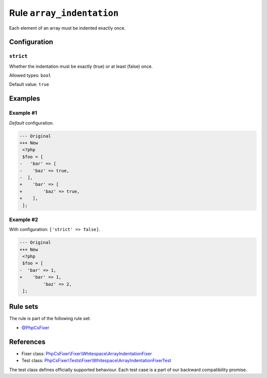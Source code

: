 ==========================
Rule ``array_indentation``
==========================

Each element of an array must be indented exactly once.

Configuration
-------------

``strict``
~~~~~~~~~~

Whether the indentation must be exactly (true) or at least (false) once.

Allowed types: ``bool``

Default value: ``true``

Examples
--------

Example #1
~~~~~~~~~~

*Default* configuration.

.. code-block:: diff

   --- Original
   +++ New
    <?php
    $foo = [
   -   'bar' => [
   -    'baz' => true,
   -  ],
   +    'bar' => [
   +        'baz' => true,
   +    ],
    ];

Example #2
~~~~~~~~~~

With configuration: ``['strict' => false]``.

.. code-block:: diff

   --- Original
   +++ New
    <?php
    $foo = [
   -  'bar' => 1,
   +    'bar' => 1,
            'baz' => 2,
    ];

Rule sets
---------

The rule is part of the following rule set:

- `@PhpCsFixer <./../../ruleSets/PhpCsFixer.rst>`_

References
----------

- Fixer class: `PhpCsFixer\\Fixer\\Whitespace\\ArrayIndentationFixer <./../../../src/Fixer/Whitespace/ArrayIndentationFixer.php>`_
- Test class: `PhpCsFixer\\Tests\\Fixer\\Whitespace\\ArrayIndentationFixerTest <./../../../tests/Fixer/Whitespace/ArrayIndentationFixerTest.php>`_

The test class defines officially supported behaviour. Each test case is a part of our backward compatibility promise.
